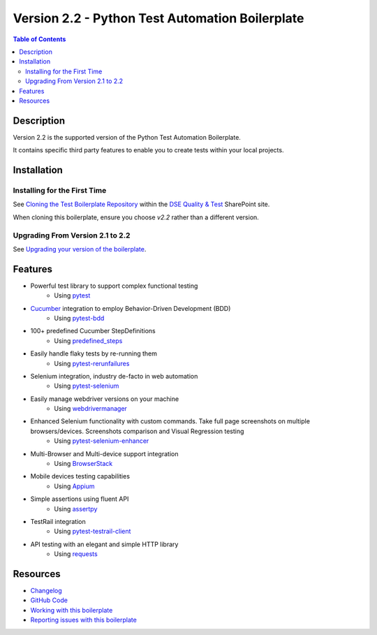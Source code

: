 ************************************************
Version 2.2 - Python Test Automation Boilerplate
************************************************

.. contents:: **Table of Contents**
    :depth: 2

Description
===========
Version 2.2 is the supported version of the Python Test Automation Boilerplate.

It contains specific third party features to enable you to create tests within your local projects.

Installation
============

Installing for the First Time
-----------------------------

See `Cloning the Test Boilerplate Repository`_ within the `DSE Quality & Test`_ SharePoint site.

When cloning this boilerplate, ensure you choose `v2.2` rather than a different version. 



Upgrading From Version 2.1 to 2.2
---------------------------------

See `Upgrading your version of the boilerplate`_.


Features
========

- Powerful test library to support complex functional testing
   - Using `pytest`_
- `Cucumber`_ integration to employ Behavior-Driven Development (BDD)
   - Using `pytest-bdd`_
- 100+ predefined Cucumber StepDefinitions
   - Using `predefined_steps`_
- Easily handle flaky tests by re-running them
   - Using `pytest-rerunfailures`_
- Selenium integration, industry de-facto in web automation
   - Using `pytest-selenium`_
- Easily manage webdriver versions on your machine
   - Using `webdrivermanager`_
- Enhanced Selenium functionality with custom commands. Take full page screenshots on multiple browsers/devices. Screenshots comparison and Visual Regression testing
   - Using `pytest-selenium-enhancer`_
- Multi-Browser and Multi-device support integration
   - Using `BrowserStack`_
- Mobile devices testing capabilities
   - Using `Appium`_
- Simple assertions using fluent API
   - Using `assertpy`_
- TestRail integration
   - Using `pytest-testrail-client`_
- API testing with an elegant and simple HTTP library
   - Using `requests`_

Resources
=========

- `Changelog`_

- `GitHub Code`_

- `Working with this boilerplate`_

- `Reporting issues with this boilerplate`_



.. _Digital Solutions & Enablement: https://teams.microsoft.com/l/team/19%3a983bec845cee4b08a1023f7b8ece093e%40thread.skype/conversations?groupId=5f70f02d-fc1d-41d0-ab99-2043005d8107&tenantId=7a916015-20ae-4ad1-9170-eefd915e9272
.. _DSE Quality & Test: https://pfizer.sharepoint.com/sites/DSEQualityTest
.. _Cloning the Test Boilerplate Repository: https://pfizer.sharepoint.com/sites/DSEQualityTest/SitePages/Cloning-the-test-boilerplate-repository.aspx
.. _Upgrading your version of the boilerplate: https://pfizer.sharepoint.com/sites/DSEQualityTest/SitePages/Upgrading-your-version-of-the-boilerplate.aspx

.. _v1.1: https://github.com/pfizer/python-test-automation-boilerplate/tree/release/1.1
.. _v2.0: https://github.com/pfizer/python-test-automation-boilerplate/tree/release/2.0
.. _v2.1: https://github.com/pfizer/python-test-automation-boilerplate/tree/release/2.1

.. _pytest: http://pytest.org
.. _Python 3.7.8: https://www.python.org/downloads/release/python-378/
.. _Git for Windows: https://gitforwindows.org/
.. _installation_scripts.zip: https://github.com/pfizer/python-test-automation-boilerplate/blob/release/2.0/installation_scripts.zip

.. _Cucumber: https://cucumber.io/
.. _pytest-bdd: https://pytest-bdd.readthedocs.io/en/latest/
.. _predefined_steps: https://github.com/pfizer/python-test-automation-boilerplate/blob/release/2.0/docs/GHERKIN_STEPS.rst
.. _pytest-rerunfailures: https://pypi.org/project/pytest-rerunfailures/
.. _pytest-selenium: https://pytest-selenium.readthedocs.io/en/latest/
.. _webdrivermanager: https://pypi.org/project/webdrivermanager/
.. _pytest-selenium-enhancer: https://pypi.org/project/pytest-selenium-enhancer/
.. _Appium: http://appium.io/docs/en/about-appium/intro/?lang=en
.. _assertpy: https://github.com/assertpy/assertpy
.. _pytest-testrail-client: https://pypi.org/project/pytest-testrail-client/
.. _requests: https://requests.readthedocs.io/en/master/
.. _BrowserStack: https://browserstack.com

.. _Changelog: https://github.com/pfizer/python-test-automation-boilerplate/blob/master/docs/CHANGELOG.rst
.. _GitHub Code: https://github.com/pfizer/python-test-automation-boilerplate/tree/release/2.1  
.. _Working with this boilerplate: https://pfizer.sharepoint.com/sites/DSEQualityTest/SitePages/Working-with-the-Python-Test-Automation-Boilerplate.aspx
.. _Reporting issues with this boilerplate: https://pfizer.sharepoint.com/sites/DSEQualityTest/SitePages/Reporting-issues-with-the-boilerplate.aspx
